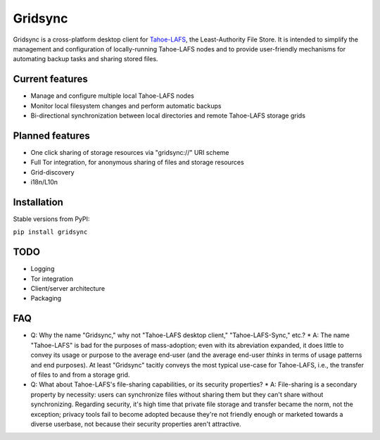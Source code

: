 ========
Gridsync
========

Gridsync is a cross-platform desktop client for `Tahoe-LAFS`_, the Least-Authority File Store. It is intended to simplify the management and configuration of locally-running Tahoe-LAFS nodes and to provide user-friendly mechanisms for automating backup tasks and sharing stored files.

.. _Tahoe-LAFS: https://tahoe-lafs.org

Current features
----------------

* Manage and configure multiple local Tahoe-LAFS nodes
* Monitor local filesystem changes and perform automatic backups
* Bi-directional synchronization between local directories and remote Tahoe-LAFS storage grids


Planned features
----------------

* One click sharing of storage resources via "gridsync://" URI scheme
* Full Tor integration, for anonymous sharing of files and storage resources
* Grid-discovery
* i18n/L10n

Installation
------------

Stable versions from PyPI:

``pip install gridsync``



TODO
----

* Logging
* Tor integration
* Client/server architecture
* Packaging


FAQ
---

* Q: Why the name "Gridsync," why not "Tahoe-LAFS desktop client," "Tahoe-LAFS-Sync," etc.?
  * A: The name "Tahoe-LAFS" is bad for the purposes of mass-adoption; even with its abreviation expanded, it does little to convey its usage or purpose to the average end-user (and the average end-user *thinks* in terms of usage patterns and end purposes). At least "Gridsync" tacitly conveys the most typical use-case for Tahoe-LAFS, i.e., the transfer of files to and from a storage grid.

* Q: What about Tahoe-LAFS's file-sharing capabilities, or its security properties?
  * A: File-sharing is a secondary property by necessity: users can synchronize files without sharing them but they can't share without synchronizing. Regarding security, it's high time that private file storage and transfer became the norm, not the exception; privacy tools fail to become adopted because they're not friendly enough or marketed towards a diverse userbase, not because their security properties aren't attractive.




